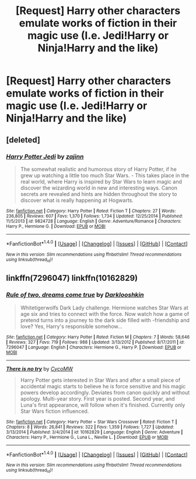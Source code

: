 #+TITLE: [Request] Harry other characters emulate works of fiction in their magic use (I.e. Jedi!Harry or Ninja!Harry and the like)

* [Request] Harry other characters emulate works of fiction in their magic use (I.e. Jedi!Harry or Ninja!Harry and the like)
:PROPERTIES:
:Author: retrat
:Score: 16
:DateUnix: 1486531152.0
:DateShort: 2017-Feb-08
:FlairText: Request
:END:

** [deleted]
:PROPERTIES:
:Score: 2
:DateUnix: 1486609038.0
:DateShort: 2017-Feb-09
:END:

*** [[http://www.fanfiction.net/s/9824728/1/][*/Harry Potter Jedi/*]] by [[https://www.fanfiction.net/u/5297359/zajinn][/zajinn/]]

#+begin_quote
  The somewhat realistic and humorous story of Harry Potter, if he grew up watching a little too much Star Wars. - This takes place in the real world, where Harry is inspired by Star Wars to learn magic and discover the wizarding world in new and interesting ways. Canon secrets are revealed and hints are hidden throughout the story to discover what is really happening at Hogwarts.
#+end_quote

^{/Site/: [[http://www.fanfiction.net/][fanfiction.net]] *|* /Category/: Harry Potter *|* /Rated/: Fiction T *|* /Chapters/: 27 *|* /Words/: 236,805 *|* /Reviews/: 607 *|* /Favs/: 1,370 *|* /Follows/: 1,734 *|* /Updated/: 12/25/2014 *|* /Published/: 11/5/2013 *|* /id/: 9824728 *|* /Language/: English *|* /Genre/: Adventure/Romance *|* /Characters/: Harry P., Hermione G. *|* /Download/: [[http://www.ff2ebook.com/old/ffn-bot/index.php?id=9824728&source=ff&filetype=epub][EPUB]] or [[http://www.ff2ebook.com/old/ffn-bot/index.php?id=9824728&source=ff&filetype=mobi][MOBI]]}

--------------

*FanfictionBot*^{1.4.0} *|* [[[https://github.com/tusing/reddit-ffn-bot/wiki/Usage][Usage]]] | [[[https://github.com/tusing/reddit-ffn-bot/wiki/Changelog][Changelog]]] | [[[https://github.com/tusing/reddit-ffn-bot/issues/][Issues]]] | [[[https://github.com/tusing/reddit-ffn-bot/][GitHub]]] | [[[https://www.reddit.com/message/compose?to=tusing][Contact]]]

^{/New in this version: Slim recommendations using/ ffnbot!slim! /Thread recommendations using/ linksub(thread_id)!}
:PROPERTIES:
:Author: FanfictionBot
:Score: 1
:DateUnix: 1486609059.0
:DateShort: 2017-Feb-09
:END:


** linkffn(7296047) linkffn(10162829)
:PROPERTIES:
:Author: Starfox5
:Score: 1
:DateUnix: 1486650168.0
:DateShort: 2017-Feb-09
:END:

*** [[http://www.fanfiction.net/s/7296047/1/][*/Rule of two, dreams come true/*]] by [[https://www.fanfiction.net/u/2675104/Darklooshkin][/Darklooshkin/]]

#+begin_quote
  Whitetigerwolfs Dark Lady challenge. Hermione watches Star Wars at age six and tries to connect with the force. Now watch how a game of pretend turns into a journey to the dark side filled with -friendship and love? Yes, Harry's responsible somehow...
#+end_quote

^{/Site/: [[http://www.fanfiction.net/][fanfiction.net]] *|* /Category/: Harry Potter *|* /Rated/: Fiction M *|* /Chapters/: 7 *|* /Words/: 58,646 *|* /Reviews/: 327 *|* /Favs/: 719 *|* /Follows/: 988 *|* /Updated/: 3/13/2012 *|* /Published/: 8/17/2011 *|* /id/: 7296047 *|* /Language/: English *|* /Characters/: Hermione G., Harry P. *|* /Download/: [[http://www.ff2ebook.com/old/ffn-bot/index.php?id=7296047&source=ff&filetype=epub][EPUB]] or [[http://www.ff2ebook.com/old/ffn-bot/index.php?id=7296047&source=ff&filetype=mobi][MOBI]]}

--------------

[[http://www.fanfiction.net/s/10162829/1/][*/There is no try/*]] by [[https://www.fanfiction.net/u/4454760/CycoMW][/CycoMW/]]

#+begin_quote
  Harry Potter gets interested in Star Wars and after a small piece of accidental magic starts to believe he is force sensitive and his magic powers develop accordingly. Deviates from canon quickly and without apology. Multi-year story. First year is posted. Second year, and Luna's first appearance, will follow when it's finished. Currently only Star Wars fiction influenced.
#+end_quote

^{/Site/: [[http://www.fanfiction.net/][fanfiction.net]] *|* /Category/: Harry Potter + Star Wars Crossover *|* /Rated/: Fiction T *|* /Chapters/: 8 *|* /Words/: 26,841 *|* /Reviews/: 322 *|* /Favs/: 1,359 *|* /Follows/: 1,727 *|* /Updated/: 3/13/2014 *|* /Published/: 3/4/2014 *|* /id/: 10162829 *|* /Language/: English *|* /Genre/: Adventure *|* /Characters/: Harry P., Hermione G., Luna L., Neville L. *|* /Download/: [[http://www.ff2ebook.com/old/ffn-bot/index.php?id=10162829&source=ff&filetype=epub][EPUB]] or [[http://www.ff2ebook.com/old/ffn-bot/index.php?id=10162829&source=ff&filetype=mobi][MOBI]]}

--------------

*FanfictionBot*^{1.4.0} *|* [[[https://github.com/tusing/reddit-ffn-bot/wiki/Usage][Usage]]] | [[[https://github.com/tusing/reddit-ffn-bot/wiki/Changelog][Changelog]]] | [[[https://github.com/tusing/reddit-ffn-bot/issues/][Issues]]] | [[[https://github.com/tusing/reddit-ffn-bot/][GitHub]]] | [[[https://www.reddit.com/message/compose?to=tusing][Contact]]]

^{/New in this version: Slim recommendations using/ ffnbot!slim! /Thread recommendations using/ linksub(thread_id)!}
:PROPERTIES:
:Author: FanfictionBot
:Score: 2
:DateUnix: 1486650199.0
:DateShort: 2017-Feb-09
:END:
